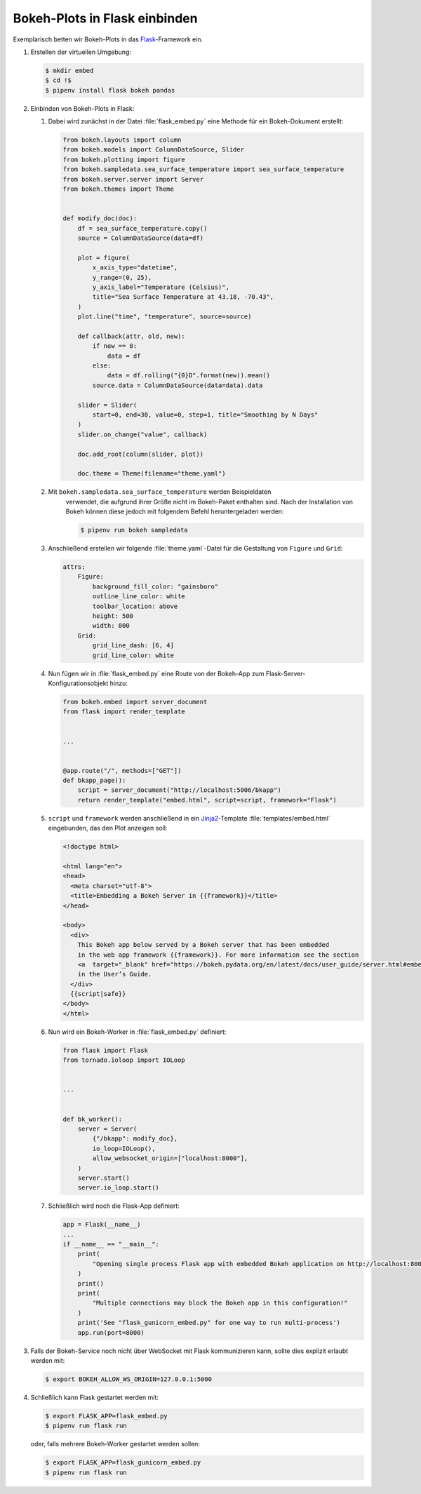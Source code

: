 Bokeh-Plots in Flask einbinden
==============================

Exemplarisch betten wir Bokeh-Plots in das `Flask
<https://flask.palletsprojects.com/en/2.3.x/>`_-Framework ein.

#. Erstellen der virtuellen Umgebung:

   .. code-block:: sh

    $ mkdir embed
    $ cd !$
    $ pipenv install flask bokeh pandas

#. Einbinden von Bokeh-Plots in Flask:

   #. Dabei wird zunächst in der Datei :file:`flask_embed.py` eine Methode für
      ein Bokeh-Dokument erstellt:

      .. code-block:: python

         from bokeh.layouts import column
         from bokeh.models import ColumnDataSource, Slider
         from bokeh.plotting import figure
         from bokeh.sampledata.sea_surface_temperature import sea_surface_temperature
         from bokeh.server.server import Server
         from bokeh.themes import Theme


         def modify_doc(doc):
             df = sea_surface_temperature.copy()
             source = ColumnDataSource(data=df)

             plot = figure(
                 x_axis_type="datetime",
                 y_range=(0, 25),
                 y_axis_label="Temperature (Celsius)",
                 title="Sea Surface Temperature at 43.18, -70.43",
             )
             plot.line("time", "temperature", source=source)

             def callback(attr, old, new):
                 if new == 0:
                     data = df
                 else:
                     data = df.rolling("{0}D".format(new)).mean()
                 source.data = ColumnDataSource(data=data).data

             slider = Slider(
                 start=0, end=30, value=0, step=1, title="Smoothing by N Days"
             )
             slider.on_change("value", callback)

             doc.add_root(column(slider, plot))

             doc.theme = Theme(filename="theme.yaml")

   #. Mit ``bokeh.sampledata.sea_surface_temperature`` werden Beispieldaten
       verwendet, die aufgrund ihrer Größe nicht im Bokeh-Paket enthalten sind. Nach
       der Installation von Bokeh können diese jedoch mit folgendem Befehl
       heruntergeladen werden:

       .. code-block:: sh

          $ pipenv run bokeh sampledata

   #. Anschließend erstellen wir folgende :file:`theme.yaml`-Datei für die
      Gestaltung von ``Figure`` und ``Grid``:

      .. code-block:: yaml

         attrs:
             Figure:
                 background_fill_color: "gainsboro"
                 outline_line_color: white
                 toolbar_location: above
                 height: 500
                 width: 800
             Grid:
                 grid_line_dash: [6, 4]
                 grid_line_color: white

   #. Nun fügen wir in :file:`flask_embed.py` eine Route von der Bokeh-App zum
      Flask-Server-Konfigurationsobjekt hinzu:

      .. code-block:: python

         from bokeh.embed import server_document
         from flask import render_template


         ...


         @app.route("/", methods=["GET"])
         def bkapp_page():
             script = server_document("http://localhost:5006/bkapp")
             return render_template("embed.html", script=script, framework="Flask")

   #. ``script`` und ``framework`` werden anschließend in ein
      `Jinja2 <https://jinja.palletsprojects.com/en/3.1.x/>`_-Template :file:`templates/embed.html`
      eingebunden, das den Plot anzeigen soll:

      .. code-block:: html

         <!doctype html>

         <html lang="en">
         <head>
           <meta charset="utf-8">
           <title>Embedding a Bokeh Server in {{framework}}</title>
         </head>

         <body>
           <div>
             This Bokeh app below served by a Bokeh server that has been embedded
             in the web app framework {{framework}}. For more information see the section
             <a  target="_blank" href="https://bokeh.pydata.org/en/latest/docs/user_guide/server.html#embedding-bokeh-server-as-a-library">Embedding Bokeh Server as a Library</a>
             in the User’s Guide.
           </div>
           {{script|safe}}
         </body>
         </html>

   #. Nun wird ein Bokeh-Worker in :file:`flask_embed.py` definiert:

      .. code-block:: python

         from flask import Flask
         from tornado.ioloop import IOLoop


         ...


         def bk_worker():
             server = Server(
                 {"/bkapp": modify_doc},
                 io_loop=IOLoop(),
                 allow_websocket_origin=["localhost:8000"],
             )
             server.start()
             server.io_loop.start()


   #. Schließlich wird noch die Flask-App definiert:

      .. code-block:: python

         app = Flask(__name__)
         ...
         if __name__ == "__main__":
             print(
                 "Opening single process Flask app with embedded Bokeh application on http://localhost:8000/"
             )
             print()
             print(
                 "Multiple connections may block the Bokeh app in this configuration!"
             )
             print('See "flask_gunicorn_embed.py" for one way to run multi-process')
             app.run(port=8000)

#. Falls der Bokeh-Service noch nicht über WebSocket mit Flask
   kommunizieren kann, sollte dies explizit erlaubt werden mit:

   .. code-block:: sh

    $ export BOKEH_ALLOW_WS_ORIGIN=127.0.0.1:5000

#. Schließlich kann Flask gestartet werden mit:

   .. code-block:: sh

    $ export FLASK_APP=flask_embed.py
    $ pipenv run flask run

   oder, falls mehrere Bokeh-Worker gestartet werden sollen:

   .. code-block:: sh

    $ export FLASK_APP=flask_gunicorn_embed.py
    $ pipenv run flask run

.. seealso::

   * `User Guide/Embedding Plots and Apps/App Sessions
     <https://docs.bokeh.org/en/latest/docs/user_guide/output/embed.html#app-sessions>`_
   * `GnuCash-Expenses-Vis
     <https://github.com/maciek3000/GnuCash-Expenses-Vis>`_
